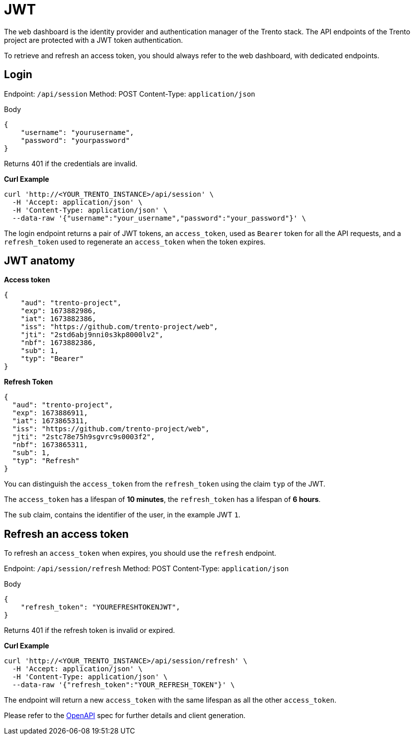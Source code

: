 = JWT

The `+web+` dashboard is the identity provider and authentication
manager of the Trento stack. The API endpoints of the Trento project are
protected with a JWT token authentication.

To retrieve and refresh an access token, you should always refer to the
web dashboard, with dedicated endpoints.

== Login

Endpoint: `+/api/session+` Method: POST Content-Type:
`+application/json+`

Body

[source,json]
----
{
    "username": "yourusername",
    "password": "yourpassword"
}
----

Returns 401 if the credentials are invalid.

*Curl Example*

[source,bash]
----
curl 'http://<YOUR_TRENTO_INSTANCE>/api/session' \
  -H 'Accept: application/json' \
  -H 'Content-Type: application/json' \
  --data-raw '{"username":"your_username","password":"your_password"}' \
----

The login endpoint returns a pair of JWT tokens, an `+access_token+`,
used as `+Bearer+` token for all the API requests, and a
`+refresh_token+` used to regenerate an `+access_token+` when the token
expires.

== JWT anatomy

*Access token*

[source,json]
----
{
    "aud": "trento-project",
    "exp": 1673882986,
    "iat": 1673882386,
    "iss": "https://github.com/trento-project/web",
    "jti": "2std6abj9nni0s3kp8000lv2",
    "nbf": 1673882386,
    "sub": 1,
    "typ": "Bearer"
}
----

*Refresh Token*

[source,json]
----
{
  "aud": "trento-project",
  "exp": 1673886911,
  "iat": 1673865311,
  "iss": "https://github.com/trento-project/web",
  "jti": "2stc78e75h9sgvrc9s0003f2",
  "nbf": 1673865311,
  "sub": 1,
  "typ": "Refresh"
}
----

You can distinguish the `+access_token+` from the `+refresh_token+`
using the claim `+typ+` of the JWT.

The `+access_token+` has a lifespan of *10 minutes*, the
`+refresh_token+` has a lifespan of *6 hours*.

The `+sub+` claim, contains the identifier of the user, in the example
JWT `+1+`.

== Refresh an access token

To refresh an `+access_token+` when expires, you should use the
`+refresh+` endpoint.

Endpoint: `+/api/session/refresh+` Method: POST Content-Type:
`+application/json+`

Body

[source,json]
----
{
    "refresh_token": "YOUREFRESHTOKENJWT",
}
----

Returns 401 if the refresh token is invalid or expired.

*Curl Example*

[source,bash]
----
curl 'http://<YOUR_TRENTO_INSTANCE>/api/session/refresh' \
  -H 'Accept: application/json' \
  -H 'Content-Type: application/json' \
  --data-raw '{"refresh_token":"YOUR_REFRESH_TOKEN"}' \
----

The endpoint will return a new `+access_token+` with the same lifespan
as all the other `+access_token+`.

Please refer to the link:https://www.trento-project.io/web/swaggerui/#/Platform/TrentoWeb.SessionController.create[OpenAPI] spec for further details and client generation.
